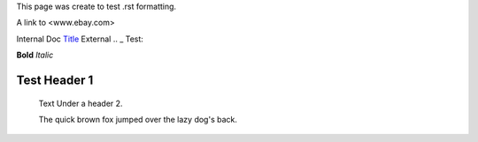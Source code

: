 This page was create to test .rst formatting.


A link to <www.ebay.com>

Internal Doc `Title <http://link>`_ 
External .. _ Test:

**Bold** *Italic* 


Test Header 1
#############
    Text Under a header 2.  
    
    The quick brown fox jumped over the lazy dog's back.
